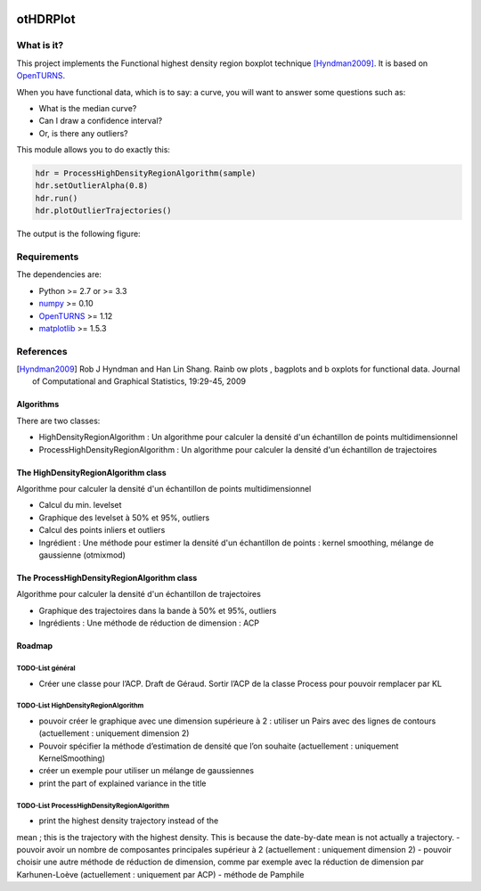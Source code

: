 |CI|_ |Python|_ |License|_

.. |CI| image:: https://circleci.com/gh/tupui/othdrplot.svg?style=svg
.. _CI: https://circleci.com/gh/tupui/othdrplot

.. |Python| image:: https://img.shields.io/badge/python-2.7,_3.7-blue.svg
.. _Python: https://python.org

.. |License| image:: https://img.shields.io/badge/license-LGPL-blue.svg
.. _License: https://opensource.org/licenses/LGPL

otHDRPlot
=========

What is it?
-----------

This project implements the Functional highest density region boxplot technique [Hyndman2009]_.
It is based on `OpenTURNS <http://www.openturns.org>`_.

When you have functional data, which is to say: a curve, you will want to answer
some questions such as:

* What is the median curve?
* Can I draw a confidence interval?
* Or, is there any outliers?

This module allows you to do exactly this: 

.. code-block:: python

    hdr = ProcessHighDensityRegionAlgorithm(sample)
    hdr.setOutlierAlpha(0.8)
    hdr.run()
    hdr.plotOutlierTrajectories()

The output is the following figure: 

.. image::  doc/images/npfda-elnino-OutlierTrajectoryPlot.png

Requirements
------------

The dependencies are: 

- Python >= 2.7 or >= 3.3
- `numpy <http://www.numpy.org>`_ >= 0.10
- `OpenTURNS <http://www.openturns.org>`_ >= 1.12
- `matplotlib <https://matplotlib.org>`_ >= 1.5.3

References
----------

.. [Hyndman2009] Rob J Hyndman and Han Lin Shang. Rainb ow plots , bagplots and b oxplots for functional data. Journal of Computational and Graphical Statistics, 19:29-45, 2009

Algorithms
##########

There are two classes:

- HighDensityRegionAlgorithm : Un algorithme pour calculer la densité d'un échantillon de points multidimensionnel
- ProcessHighDensityRegionAlgorithm : Un algorithme pour calculer la densité d'un échantillon de trajectoires 

The HighDensityRegionAlgorithm class
####################################

Algorithme pour calculer la densité d'un échantillon de points multidimensionnel

- Calcul du min. levelset
- Graphique des levelset à 50% et 95%, outliers 
- Calcul des points inliers et outliers
- Ingrédient : Une méthode pour estimer la densité d'un échantillon de points : kernel smoothing, mélange de gaussienne (otmixmod) 

The ProcessHighDensityRegionAlgorithm class
###########################################

Algorithme pour calculer la densité d'un échantillon de trajectoires

- Graphique des trajectoires dans la bande à 50% et 95%, outliers
- Ingrédients : Une méthode de réduction de dimension : ACP


Roadmap
#######

TODO-List  général
******************

- Créer une classe pour l’ACP. Draft de Géraud. Sortir l’ACP de la classe Process pour pouvoir remplacer par KL

TODO-List  HighDensityRegionAlgorithm 
*************************************

- pouvoir créer le graphique avec une dimension supérieure à 2 : utiliser un Pairs avec des lignes de contours (actuellement : uniquement dimension 2)
- Pouvoir spécifier la méthode d’estimation de densité que l’on souhaite (actuellement : uniquement KernelSmoothing)
- créer un exemple pour utiliser un mélange de gaussiennes
- print the part of explained variance in the title

TODO-List  ProcessHighDensityRegionAlgorithm 
********************************************

- print the highest density trajectory instead of the 
mean ; this is the trajectory with the highest density. 
This is because the date-by-date mean is not actually a 
trajectory. 
- pouvoir avoir un nombre de composantes principales supérieur à 2 (actuellement : uniquement dimension 2)
- pouvoir choisir une autre méthode de réduction de dimension, comme par exemple avec la réduction de dimension par Karhunen-Loève (actuellement : uniquement par ACP)
- méthode de Pamphile
